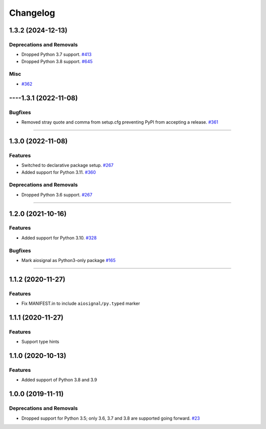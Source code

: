 =========
Changelog
=========

..
    You should *NOT* be adding new change log entries to this file, this
    file is managed by towncrier. You *may* edit previous change logs to
    fix problems like typo corrections or such.
    To add a new change log entry, please see
    https://pip.pypa.io/en/latest/development/contributing/#news-entries
    we named the news folder "changes".

    WARNING: Don't drop the next directive!

.. towncrier release notes start

1.3.2 (2024-12-13)
==================

Deprecations and Removals
-------------------------

- Dropped Python 3.7 support.
  `#413 <https://github.com/aio-libs/aiosignal/issues/413>`_

- Dropped Python 3.8 support.
  `#645 <https://github.com/aio-libs/aiosignal/issues/645>`_


Misc
----

- `#362 <https://github.com/aio-libs/aiosignal/issues/362>`_


----1.3.1 (2022-11-08)
==================

Bugfixes
--------

- Removed stray quote and comma from setup.cfg preventing PyPI from accepting a
  release.
  `#361 <https://github.com/aio-libs/aiosignal/issues/361>`_


----


1.3.0 (2022-11-08)
==================

Features
--------

- Switched to declarative package setup.
  `#267 <https://github.com/aio-libs/aiosignal/issues/267>`_
- Added support for Python 3.11.
  `#360 <https://github.com/aio-libs/aiosignal/issues/360>`_


Deprecations and Removals
-------------------------

- Dropped Python 3.6 support.
  `#267 <https://github.com/aio-libs/aiosignal/issues/267>`_


----


1.2.0 (2021-10-16)
==================

Features
--------

- Added support for Python 3.10.
  `#328 <https://github.com/aio-libs/aiosignal/issues/328>`_


Bugfixes
--------

- Mark aiosignal as Python3-only package
  `#165 <https://github.com/aio-libs/aiosignal/issues/165>`_


----


1.1.2 (2020-11-27)
==================

Features
--------

- Fix MANIFEST.in to include ``aiosignal/py.typed`` marker


1.1.1 (2020-11-27)
==================

Features
--------

- Support type hints

1.1.0 (2020-10-13)
==================

Features
--------

- Added support of Python 3.8 and 3.9


1.0.0 (2019-11-11)
==================

Deprecations and Removals
-------------------------

- Dropped support for Python 3.5; only 3.6, 3.7 and 3.8 are supported going forward.
  `#23 <https://github.com/aio-libs/aiosignal/issues/23>`_
